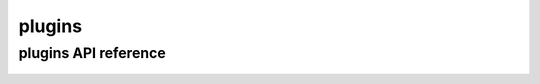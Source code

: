 .. _plugins:


*******
plugins
*******

plugins API reference
=====================

 .. automodule:: biomajmanager.plugins
    :members:
